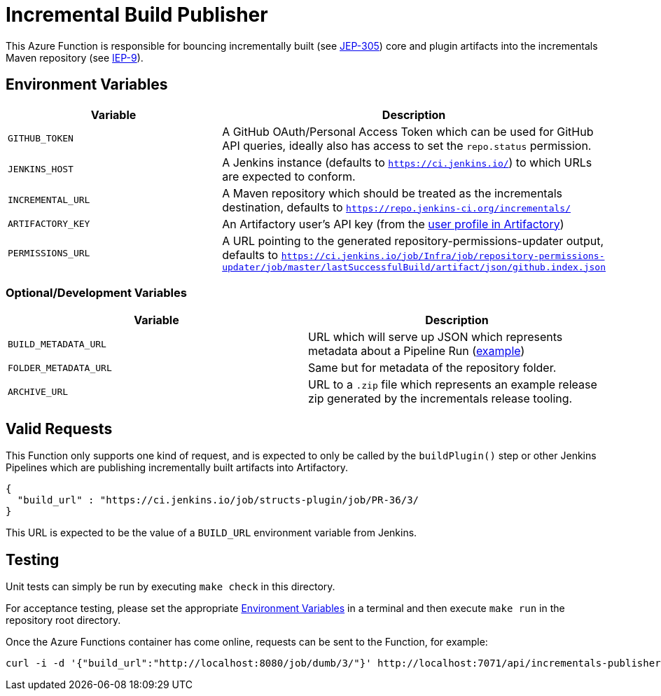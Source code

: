 = Incremental Build Publisher


This Azure Function is responsible for bouncing incrementally built (see
link:https://github.com/jenkinsci/jep/tree/master/jep/305[JEP-305]) core and
plugin artifacts into the incrementals Maven repository (see
link:https://github.com/jenkins-infra/iep/tree/master/iep-009[IEP-9]).


[[env]]
== Environment Variables

|===
| Variable | Description

| `GITHUB_TOKEN`
| A GitHub OAuth/Personal Access Token which can be used for GitHub API queries, ideally also has access to set the `repo.status` permission.

| `JENKINS_HOST`
| A Jenkins instance (defaults to `https://ci.jenkins.io/`) to which URLs are
expected to conform.

| `INCREMENTAL_URL`
| A Maven repository which should be treated as the incrementals destination,
defaults to `https://repo.jenkins-ci.org/incrementals/`

| `ARTIFACTORY_KEY`
| An Artifactory user's API key (from the link:https://repo.jenkins-ci.org/webapp/#/profile[user profile in Artifactory])

| `PERMISSIONS_URL`
| A URL pointing to the generated repository-permissions-updater output,
defaults to
`https://ci.jenkins.io/job/Infra/job/repository-permissions-updater/job/master/lastSuccessfulBuild/artifact/json/github.index.json`

|===

=== Optional/Development Variables

|===
| Variable | Description

| `BUILD_METADATA_URL`
| URL which will serve up JSON which represents metadata about a Pipeline Run (link:https://gist.github.com/rtyler/6b601864e676d0f0735c1399e291ddf4#file-gistfile1-txt[example])

| `FOLDER_METADATA_URL`
| Same but for metadata of the repository folder.

| `ARCHIVE_URL`
| URL to a `.zip` file which represents an example release zip generated by the incrementals release tooling.
|===

== Valid Requests

This Function only supports one kind of request, and is expected to only be
called by the `buildPlugin()` step or other Jenkins Pipelines which are
publishing incrementally built artifacts into Artifactory.

[source,json]
----
{
  "build_url" : "https://ci.jenkins.io/job/structs-plugin/job/PR-36/3/
}
----

This URL is expected to be the value of a `BUILD_URL` environment variable from
Jenkins.



== Testing

Unit tests can simply be run by executing `make check` in this directory.

For acceptance testing, please set the appropriate <<env>> in a terminal and
then execute `make run` in the repository root directory.

Once the Azure Functions container has come online, requests can be sent to the
Function, for example:

[source,bash]
----
curl -i -d '{"build_url":"http://localhost:8080/job/dumb/3/"}' http://localhost:7071/api/incrementals-publisher
----
